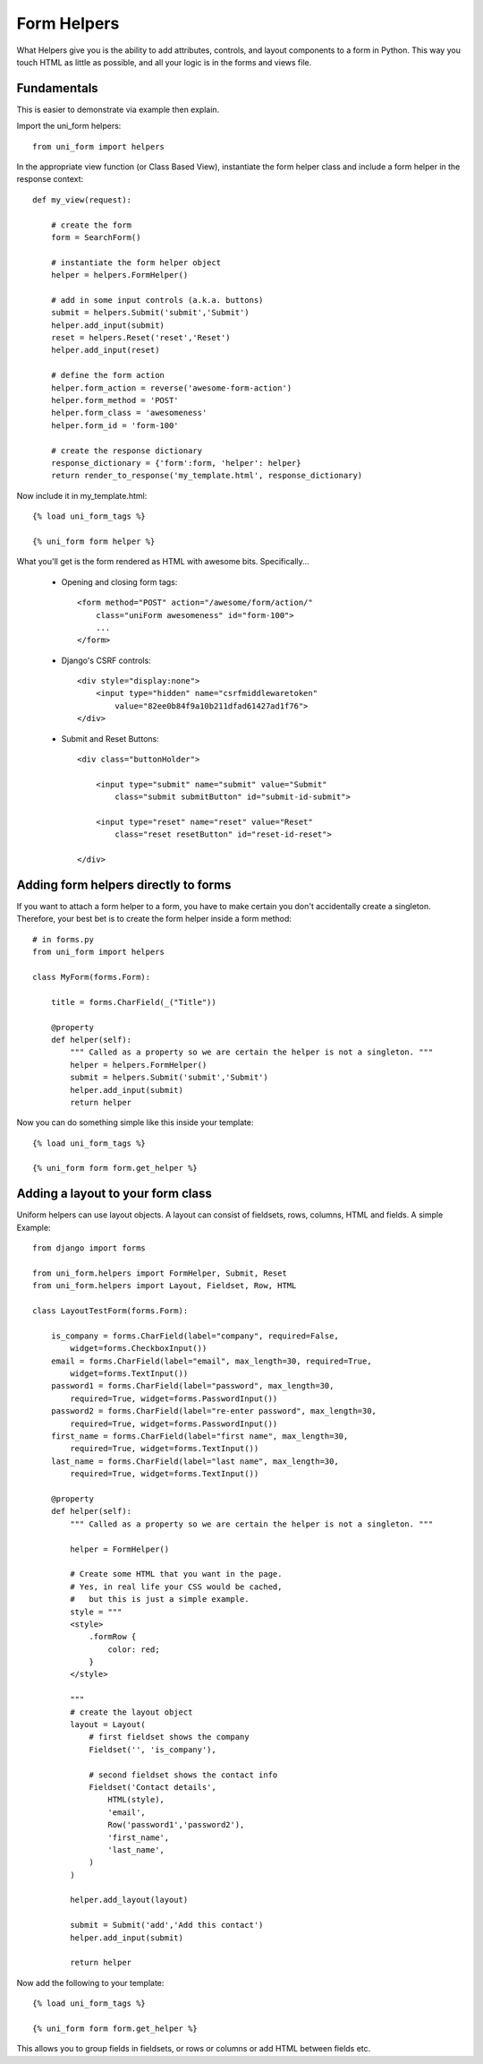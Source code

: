 .. _`form helpers`:

==============
Form Helpers
==============

What Helpers give you is the ability to add attributes, controls, and layout 
components to a form in Python. This way you touch HTML as little as possible, and all your logic is in the forms and views file.

Fundamentals
~~~~~~~~~~~~

This is easier to demonstrate via example then explain.

Import the uni_form helpers::

    from uni_form import helpers
    
In the appropriate view function (or Class Based View), instantiate the form helper class and include a form helper in the response context::

    def my_view(request):
    
        # create the form
        form = SearchForm()
        
        # instantiate the form helper object
        helper = helpers.FormHelper()

        # add in some input controls (a.k.a. buttons)
        submit = helpers.Submit('submit','Submit')
        helper.add_input(submit)
        reset = helpers.Reset('reset','Reset')
        helper.add_input(reset)
        
        # define the form action
        helper.form_action = reverse('awesome-form-action')
        helper.form_method = 'POST'
        helper.form_class = 'awesomeness'
        helper.form_id = 'form-100'
        
        # create the response dictionary
        response_dictionary = {'form':form, 'helper': helper}        
        return render_to_response('my_template.html', response_dictionary)        

Now include it in my_template.html::

    {% load uni_form_tags %}

    {% uni_form form helper %}

What you'll get is the form rendered as HTML with awesome bits. Specifically...

 * Opening and closing form tags::
    
    <form method="POST" action="/awesome/form/action/" 
        class="uniForm awesomeness" id="form-100">
        ...
    </form>
    
 * Django's CSRF controls::
 
    <div style="display:none">
        <input type="hidden" name="csrfmiddlewaretoken" 
            value="82ee0b84f9a10b211dfad61427ad1f76">
    </div> 
 
 * Submit and Reset Buttons::

    <div class="buttonHolder">

        <input type="submit" name="submit" value="Submit" 
            class="submit submitButton" id="submit-id-submit">

        <input type="reset" name="reset" value="Reset" 
            class="reset resetButton" id="reset-id-reset">

    </div>

Adding form helpers directly to forms 
~~~~~~~~~~~~~~~~~~~~~~~~~~~~~~~~~~~~~~

If you want to attach a form helper to a form, you have to make certain you don't accidentally create a singleton. Therefore, your best bet is to create the form helper inside a form method::

    # in forms.py
    from uni_form import helpers
    
    class MyForm(forms.Form):
    
        title = forms.CharField(_("Title"))
        
        @property
        def helper(self):
            """ Called as a property so we are certain the helper is not a singleton. """        
            helper = helpers.FormHelper()
            submit = helpers.Submit('submit','Submit')
            helper.add_input(submit)
            return helper

Now you can do something simple like this inside your template::

    {% load uni_form_tags %}

    {% uni_form form form.get_helper %}

    
Adding a layout to your form class
~~~~~~~~~~~~~~~~~~~~~~~~~~~~~~~~~~

Uniform helpers can use layout objects. A layout can consist of fieldsets, rows, columns, HTML and fields. A simple Example::

    from django import forms

    from uni_form.helpers import FormHelper, Submit, Reset
    from uni_form.helpers import Layout, Fieldset, Row, HTML

    class LayoutTestForm(forms.Form):

        is_company = forms.CharField(label="company", required=False,
            widget=forms.CheckboxInput())    
        email = forms.CharField(label="email", max_length=30, required=True, 
            widget=forms.TextInput())        
        password1 = forms.CharField(label="password", max_length=30, 
            required=True, widget=forms.PasswordInput())
        password2 = forms.CharField(label="re-enter password", max_length=30,   
            required=True, widget=forms.PasswordInput())    
        first_name = forms.CharField(label="first name", max_length=30, 
            required=True, widget=forms.TextInput())        
        last_name = forms.CharField(label="last name", max_length=30, 
            required=True, widget=forms.TextInput())            

        @property
        def helper(self):
            """ Called as a property so we are certain the helper is not a singleton. """

            helper = FormHelper()

            # Create some HTML that you want in the page.
            # Yes, in real life your CSS would be cached, 
            #   but this is just a simple example.
            style = """
            <style>
                .formRow {
                    color: red;
                }
            </style>

            """
            # create the layout object
            layout = Layout(
                # first fieldset shows the company
                Fieldset('', 'is_company'),

                # second fieldset shows the contact info
                Fieldset('Contact details',
                    HTML(style),
                    'email',
                    Row('password1','password2'),
                    'first_name',
                    'last_name',
                )
            )

            helper.add_layout(layout)

            submit = Submit('add','Add this contact')
            helper.add_input(submit)

            return helper

Now add the following to your template::

    {% load uni_form_tags %}
    
    {% uni_form form form.get_helper %}

This allows you to group fields in fieldsets, or rows or columns or add HTML between fields etc.
